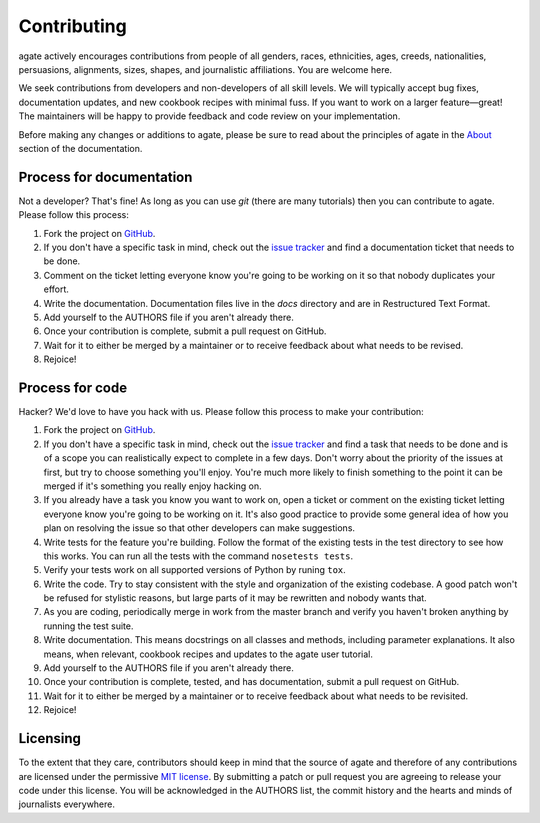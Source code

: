 ============
Contributing
============

agate actively encourages contributions from people of all genders, races, ethnicities, ages, creeds, nationalities, persuasions, alignments, sizes, shapes, and journalistic affiliations. You are welcome here.

We seek contributions from developers and non-developers of all skill levels. We will typically accept bug fixes, documentation updates, and new cookbook recipes with minimal fuss. If you want to work on a larger feature—great! The maintainers will be happy to provide feedback and code review on your implementation.

Before making any changes or additions to agate, please be sure to read about the principles of agate in the `About <about.html>`_ section of the documentation.

Process for documentation
=========================

Not a developer? That's fine! As long as you can use `git` (there are many tutorials) then you can contribute to agate. Please follow this process:

#. Fork the project on `GitHub <https://github.com/wireservice/agate>`_.
#. If you don't have a specific task in mind, check out the `issue tracker <https://github.com/wireservice/agate/issues>`_ and find a documentation ticket that needs to be done.
#. Comment on the ticket letting everyone know you're going to be working on it so that nobody duplicates your effort.
#. Write the documentation. Documentation files live in the `docs` directory and are in Restructured Text Format.
#. Add yourself to the AUTHORS file if you aren't already there.
#. Once your contribution is complete, submit a pull request on GitHub.
#. Wait for it to either be merged by a maintainer or to receive feedback about what needs to be revised.
#. Rejoice!

Process for code
================

Hacker? We'd love to have you hack with us. Please follow this process to make your contribution:

#. Fork the project on `GitHub <https://github.com/wireservice/agate>`_.
#. If you don't have a specific task in mind, check out the `issue tracker <https://github.com/wireservice/agate/issues>`_ and find a task that needs to be done and is of a scope you can realistically expect to complete in a few days. Don't worry about the priority of the issues at first, but try to choose something you'll enjoy. You're much more likely to finish something to the point it can be merged if it's something you really enjoy hacking on.
#. If you already have a task you know you want to work on, open a ticket or comment on the existing ticket letting everyone know you're going to be working on it. It's also good practice to provide some general idea of how you plan on resolving the issue so that other developers can make suggestions.
#. Write tests for the feature you're building. Follow the format of the existing tests in the test directory to see how this works. You can run all the tests with the command ``nosetests tests``.
#. Verify your tests work on all supported versions of Python by runing ``tox``.
#. Write the code. Try to stay consistent with the style and organization of the existing codebase. A good patch won't be refused for stylistic reasons, but large parts of it may be rewritten and nobody wants that.
#. As you are coding, periodically merge in work from the master branch and verify you haven't broken anything by running the test suite.
#. Write documentation. This means docstrings on all classes and methods, including parameter explanations. It also means, when relevant, cookbook recipes and updates to the agate user tutorial.
#. Add yourself to the AUTHORS file if you aren't already there.
#. Once your contribution is complete, tested, and has documentation, submit a pull request on GitHub.
#. Wait for it to either be merged by a maintainer or to receive feedback about what needs to be revisited.
#. Rejoice!

Licensing
=========

To the extent that they care, contributors should keep in mind that the source of agate and therefore of any contributions are licensed under the permissive `MIT license <license.html>`_. By submitting a patch or pull request you are agreeing to release your code under this license. You will be acknowledged in the AUTHORS list, the commit history and the hearts and minds of journalists everywhere.
